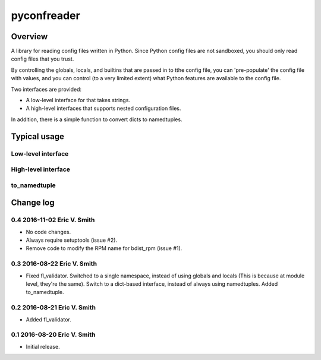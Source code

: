 ============
pyconfreader
============

Overview
========

A library for reading config files written in Python. Since Python
config files are not sandboxed, you should only read config files that
you trust.

By controlling the globals, locals, and builtins that are passed in to
tthe config file, you can 'pre-populate' the config file with values,
and you can control (to a very limited extent) what Python features
are available to the config file.

Two interfaces are provided:

* A low-level interface for that takes strings.

* A high-level interfaces that supports nested configuration files.

In addition, there is a simple function to convert dicts to
namedtuples.

Typical usage
=============

Low-level interface
-------------------

High-level interface
--------------------

to_namedtuple
-------------

Change log
==========

0.4 2016-11-02 Eric V. Smith
----------------------------

* No code changes.

* Always require setuptools (issue #2).

* Remove code to modify the RPM name for bdist_rpm (issue #1).

0.3 2016-08-22 Eric V. Smith
----------------------------

* Fixed fl_validator.  Switched to a single namespace, instead of
  using globals and locals (This is because at module level, they're
  the same).  Switch to a dict-based interface, instead of always
  using namedtuples.  Added to_namedtuple.

0.2 2016-08-21 Eric V. Smith
----------------------------
* Added fl_validator.

0.1 2016-08-20 Eric V. Smith
----------------------------
* Initial release.


